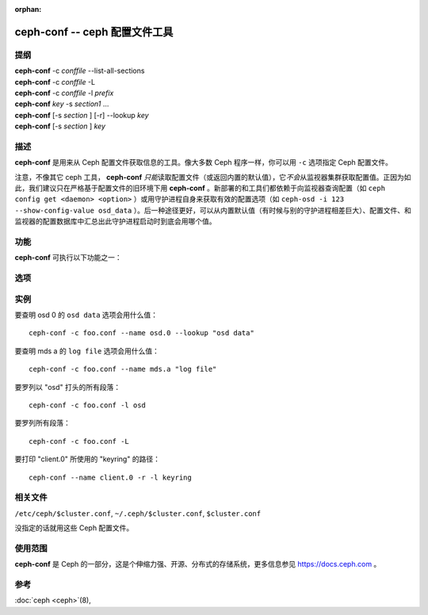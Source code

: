 :orphan:

================================
 ceph-conf -- ceph 配置文件工具
================================

.. program:: ceph-conf

提纲
====

| **ceph-conf** -c *conffile* --list-all-sections
| **ceph-conf** -c *conffile* -L
| **ceph-conf** -c *conffile* -l *prefix*
| **ceph-conf** *key* -s *section1* ...
| **ceph-conf** [-s *section* ] [-r] --lookup *key*
| **ceph-conf** [-s *section* ] *key*


描述
====

**ceph-conf** 是用来从 Ceph 配置文件获取信息的工具。像大多数
Ceph 程序一样，你可以用 ``-c`` 选项指定 Ceph 配置文件。

注意，不像其它 ceph 工具， **ceph-conf** *只能*\ 读取配置文件\
（或返回内置的默认值），它\ *不会*\ 从监视器集群获取配置值。\
正因为如此，我们建议只在严格基于配置文件的旧环境下用
**ceph-conf** 。新部署的和工具们都依赖于向监视器查询配置（如
``ceph config get <daemon> <option>`` ）或用守护进程自身来获取\
有效的配置选项（如 ``ceph-osd -i 123 --show-config-value osd_data``
）。后一种途径更好，可以从内置默认值（有时候与别的守护进程\
相差巨大）、配置文件、和监视器的配置数据库中汇总出此守护进程\
启动时到底会用哪个值。


功能
====

**ceph-conf** 可执行以下功能之一：

.. option:: -L, --list-all-sections

   列举配置文件中所有的段落名字。

.. option:: -l, --list-sections *prefix*

   列举包含指定前缀的所有段落。例如， ``--list-sections mon``
   会罗列出所有以 ``mon`` 打头的段落。

.. option:: --lookup *key*

   搜寻并打印指定的配置信息。注： ``--lookup`` 是默认动作。如果没在命令行\
   上指定其它动作，那就默认为查找。

.. option:: -h, --help

   打印用法摘要。


选项
====

.. option:: -c *conffile*

   指定 Ceph 配置文件。

.. option:: --filter-key *key*

   过滤段落列表，只留下与 *key* 匹配的段落。

.. option:: --filter-key-value *key* ``=`` *value*

   过滤段落列表，只留下与 *key*/*value* 对匹配的段落。

.. option:: --name *type.id*

   指定要搜寻段落的 Ceph 名字（默认为 client.admin ）。例如指定 \
   ``--name osd.0`` 的话，将搜寻 [osd.0] 、 [osd] 、 [global] 。

.. option:: --pid *pid*

   override the ``$pid`` when expanding options. For example, if an option is
   configured like ``/var/log/$name.$pid.log``, the ``$pid`` portion in its
   value will be substituded using the PID of **ceph-conf** instead of the
   PID of the process specfied using the ``--name`` option.

.. option:: -r, --resolve-search

   从生成的、逗号分隔的搜索列表中找出第一个存在、并可以打开的文件。

.. option:: --section, -s

   额外指定要搜寻的段落，这些段落优先于正常搜索范围。同样，它会返回先匹配到\
   的条目。


实例
====

要查明 osd 0 的 ``osd data`` 选项会用什么值： ::

        ceph-conf -c foo.conf --name osd.0 --lookup "osd data"

要查明 mds a 的 ``log file`` 选项会用什么值： ::

        ceph-conf -c foo.conf --name mds.a "log file"

要罗列以 "osd" 打头的所有段落： ::

        ceph-conf -c foo.conf -l osd

要罗列所有段落： ::

        ceph-conf -c foo.conf -L

要打印 "client.0" 所使用的 "keyring" 的路径： ::

	ceph-conf --name client.0 -r -l keyring


相关文件
========

``/etc/ceph/$cluster.conf``, ``~/.ceph/$cluster.conf``, ``$cluster.conf``

没指定的话就用这些 Ceph 配置文件。


使用范围
========

**ceph-conf** 是 Ceph 的一部分，这是个伸缩力强、开源、分布式\
的存储系统，更多信息参见 https://docs.ceph.com 。


参考
====

:doc:`ceph <ceph>`\(8),
